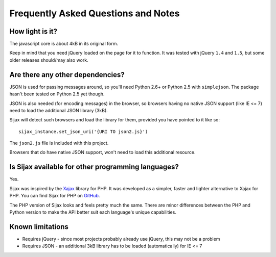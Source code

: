 .. _faq:

Frequently Asked Questions and Notes
====================================


How light is it?
----------------

The javascript core is about 4kB in its original form.

Keep in mind that you need jQuery loaded on the page for it to function.
It was tested with jQuery ``1.4`` and ``1.5``, but some older releases should/may also work.


Are there any other dependencies?
---------------------------------

JSON is used for passing messages around, so you'll need Python 2.6+ or Python 2.5 with ``simplejson``.
The package hasn't been tested on Python 2.5 yet though.

JSON is also needed (for encoding messages) in the browser, so browsers having no native JSON support (like IE <= 7) need to load the additional JSON library (3kB).

Sijax will detect such browsers and load the library for them, provided you have pointed to it like so::

    sijax_instance.set_json_uri('{URI TO json2.js}')
    
The ``json2.js`` file is included with this project.

Browsers that do have native JSON support, won't need to load this additional resource.


Is Sijax available for other programming languages?
---------------------------------------------------

Yes.

Sijax was inspired by the Xajax_ library for PHP. It was developed as a simpler, faster and lighter alternative to Xajax for PHP. You can find Sijax for PHP on `GitHub <https://github.com/spantaleev/sijax>`_.

The PHP version of Sijax looks and feels pretty much the same. There are minor differences between the PHP and Python version to make the API better suit each language's unique capabilities.

.. _Xajax: http://xajax-project.org/


Known limitations
-----------------

* Requires jQuery - since most projects probably already use jQuery, this may not be a problem
* Requires JSON - an additional 3kB library has to be loaded (automatically) for IE <= 7

